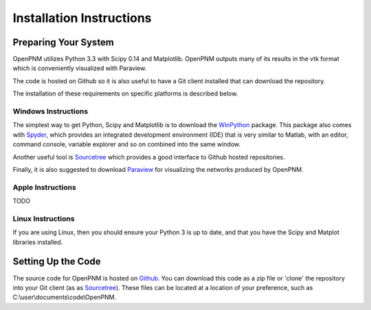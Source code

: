 ===============================================================================
Installation Instructions 
===============================================================================

-------------------------------------------------------------------------------
Preparing Your System
-------------------------------------------------------------------------------
OpenPNM utilizes Python 3.3 with Scipy 0.14 and Matplotlib.  OpenPNM outputs many of its results in the vtk format which is conveniently visualized with Paraview.  

The code is hosted on Github so it is also useful to have a Git client installed that can download the repository.  

The installation of these requirements on specific platforms is described below.

+++++++++++++++++++++++++++++++++++++++++++++++++++++++++++++++++++++++++++++++
Windows Instructions
+++++++++++++++++++++++++++++++++++++++++++++++++++++++++++++++++++++++++++++++
The simplest way to get Python, Scipy and Matplotlib is to download the `WinPython <http://code.google.com/p/winpython/>`_ package.  This package also comes with `Spyder <http://code.google.com/p/spyderlib/>`_, which provides an integrated development environment (IDE) that is very similar to Matlab, with an editor, command console, variable explorer and so on combined into the same window.  

Another useful tool is `Sourcetree <http://sourcetreeapp.com>`_ which provides a good interface to Github hosted repositories.  

Finally, it is also suggested to download `Paraview <http://www.paraview.org/>`_ for visualizing the networks produced by OpenPNM.

+++++++++++++++++++++++++++++++++++++++++++++++++++++++++++++++++++++++++++++++
Apple Instructions
+++++++++++++++++++++++++++++++++++++++++++++++++++++++++++++++++++++++++++++++
TODO

+++++++++++++++++++++++++++++++++++++++++++++++++++++++++++++++++++++++++++++++
Linux Instructions
+++++++++++++++++++++++++++++++++++++++++++++++++++++++++++++++++++++++++++++++
If you are using Linux, then you should ensure your Python 3 is up to date, and that you have the Scipy and Matplot libraries installed.  

-------------------------------------------------------------------------------
Setting Up the Code
-------------------------------------------------------------------------------
The source code for OpenPNM is hosted on `Github <http://github.com/PMEAL/OpenPNM>`_.  You can download this code as a zip file or 'clone' the repository into your Git client (as as `Sourcetree <http://sourcetreeapp.com>`_).  These files can be located at a location of your preference, such as C:\\user\\documents\\code\\OpenPNM.  
